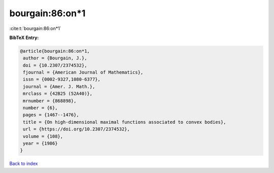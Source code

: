 bourgain:86:on*1
================

:cite:t:`bourgain:86:on*1`

**BibTeX Entry:**

.. code-block:: bibtex

   @article{bourgain:86:on*1,
    author = {Bourgain, J.},
    doi = {10.2307/2374532},
    fjournal = {American Journal of Mathematics},
    issn = {0002-9327,1080-6377},
    journal = {Amer. J. Math.},
    mrclass = {42B25 (52A40)},
    mrnumber = {868898},
    number = {6},
    pages = {1467--1476},
    title = {On high-dimensional maximal functions associated to convex bodies},
    url = {https://doi.org/10.2307/2374532},
    volume = {108},
    year = {1986}
   }

`Back to index <../By-Cite-Keys.rst>`_
